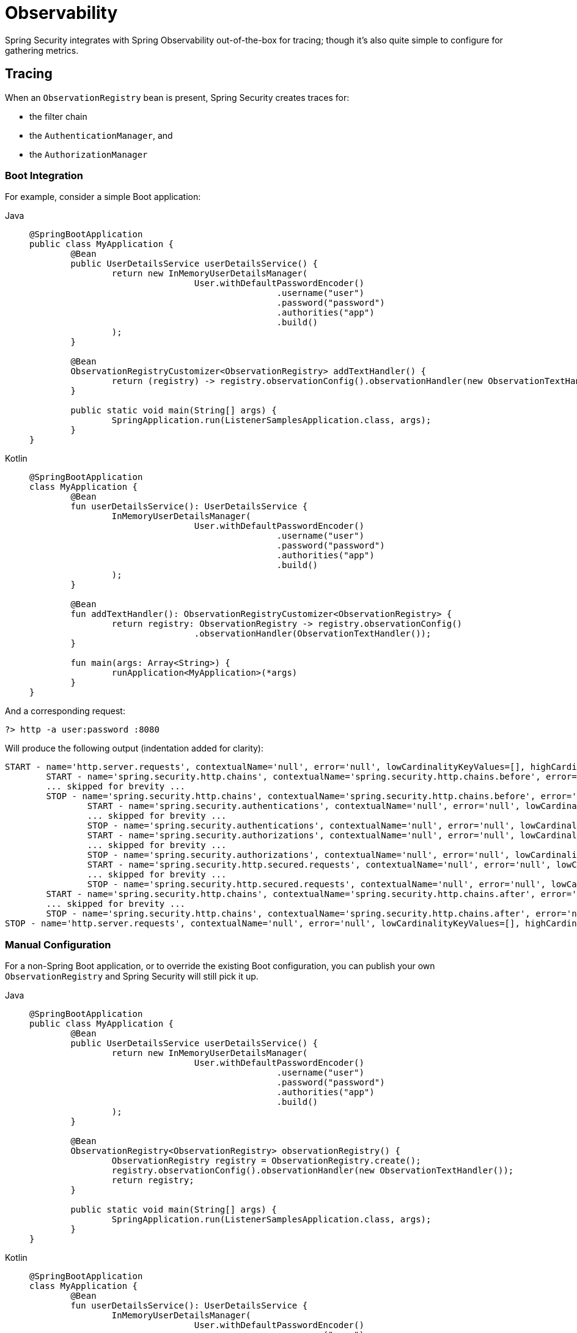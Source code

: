 [[observability]]
= Observability

Spring Security integrates with Spring Observability out-of-the-box for tracing; though it's also quite simple to configure for gathering metrics.

[[observability-tracing]]
== Tracing

When an `ObservationRegistry` bean is present, Spring Security creates traces for:

* the filter chain
* the `AuthenticationManager`, and
* the `AuthorizationManager`

[[observability-tracing-boot]]
=== Boot Integration

For example, consider a simple Boot application:

[tabs]
======
Java::
+
[source,java,role="primary"]
----
@SpringBootApplication
public class MyApplication {
	@Bean
	public UserDetailsService userDetailsService() {
		return new InMemoryUserDetailsManager(
				User.withDefaultPasswordEncoder()
						.username("user")
						.password("password")
						.authorities("app")
						.build()
		);
	}

	@Bean
	ObservationRegistryCustomizer<ObservationRegistry> addTextHandler() {
		return (registry) -> registry.observationConfig().observationHandler(new ObservationTextHandler());
	}

	public static void main(String[] args) {
		SpringApplication.run(ListenerSamplesApplication.class, args);
	}
}
----

Kotlin::
+
[source,kotlin,role="secondary"]
----
@SpringBootApplication
class MyApplication {
	@Bean
	fun userDetailsService(): UserDetailsService {
		InMemoryUserDetailsManager(
				User.withDefaultPasswordEncoder()
						.username("user")
						.password("password")
						.authorities("app")
						.build()
		);
	}

	@Bean
	fun addTextHandler(): ObservationRegistryCustomizer<ObservationRegistry> {
		return registry: ObservationRegistry -> registry.observationConfig()
				.observationHandler(ObservationTextHandler());
	}

	fun main(args: Array<String>) {
		runApplication<MyApplication>(*args)
	}
}
----
======

And a corresponding request:

[source,bash]
----
?> http -a user:password :8080
----

Will produce the following output (indentation added for clarity):

[source,bash]
----
START - name='http.server.requests', contextualName='null', error='null', lowCardinalityKeyValues=[], highCardinalityKeyValues=[], map=[class io.micrometer.core.instrument.Timer$Sample='io.micrometer.core.instrument.Timer$Sample@687e16d1', class io.micrometer.core.instrument.LongTaskTimer$Sample='SampleImpl{duration(seconds)=0.001779024, duration(nanos)=1779024.0, startTimeNanos=91695917264958}']
	START - name='spring.security.http.chains', contextualName='spring.security.http.chains.before', error='null', lowCardinalityKeyValues=[chain.position='0', chain.size='17', filter.section='before'], highCardinalityKeyValues=[request.line='GET /'], map=[class io.micrometer.core.instrument.Timer$Sample='io.micrometer.core.instrument.Timer$Sample@79f554a5', class io.micrometer.core.instrument.LongTaskTimer$Sample='SampleImpl{duration(seconds)=7.42147E-4, duration(nanos)=742147.0, startTimeNanos=91695947182029}']
	... skipped for brevity ...
	STOP - name='spring.security.http.chains', contextualName='spring.security.http.chains.before', error='null', lowCardinalityKeyValues=[chain.position='0', chain.size='17', filter.section='before'], highCardinalityKeyValues=[request.line='GET /'], map=[class io.micrometer.core.instrument.Timer$Sample='io.micrometer.core.instrument.Timer$Sample@79f554a5', class io.micrometer.core.instrument.LongTaskTimer$Sample='SampleImpl{duration(seconds)=0.014771848, duration(nanos)=1.4771848E7, startTimeNanos=91695947182029}']
		START - name='spring.security.authentications', contextualName='null', error='null', lowCardinalityKeyValues=[authentication.failure.type='Optional', authentication.method='ProviderManager', authentication.request.type='UsernamePasswordAuthenticationToken'], highCardinalityKeyValues=[], map=[class io.micrometer.core.instrument.Timer$Sample='io.micrometer.core.instrument.Timer$Sample@4d4b2b56', class io.micrometer.core.instrument.LongTaskTimer$Sample='SampleImpl{duration(seconds)=7.09759E-4, duration(nanos)=709759.0, startTimeNanos=91696094477504}']
		... skipped for brevity ...
		STOP - name='spring.security.authentications', contextualName='null', error='null', lowCardinalityKeyValues=[authentication.failure.type='Optional', authentication.method='ProviderManager', authentication.request.type='UsernamePasswordAuthenticationToken', authentication.result.type='UsernamePasswordAuthenticationToken'], highCardinalityKeyValues=[], map=[class io.micrometer.core.instrument.Timer$Sample='io.micrometer.core.instrument.Timer$Sample@4d4b2b56', class io.micrometer.core.instrument.LongTaskTimer$Sample='SampleImpl{duration(seconds)=0.895141386, duration(nanos)=8.95141386E8, startTimeNanos=91696094477504}']
		START - name='spring.security.authorizations', contextualName='null', error='null', lowCardinalityKeyValues=[object.type='Servlet3SecurityContextHolderAwareRequestWrapper'], highCardinalityKeyValues=[], map=[class io.micrometer.core.instrument.Timer$Sample='io.micrometer.core.instrument.Timer$Sample@6d834cc7', class io.micrometer.core.instrument.LongTaskTimer$Sample='SampleImpl{duration(seconds)=3.0965E-4, duration(nanos)=309650.0, startTimeNanos=91697034893983}']
		... skipped for brevity ...
		STOP - name='spring.security.authorizations', contextualName='null', error='null', lowCardinalityKeyValues=[authorization.decision='true', object.type='Servlet3SecurityContextHolderAwareRequestWrapper'], highCardinalityKeyValues=[authentication.authorities='[app]', authorization.decision.details='AuthorizationDecision [granted=true]'], map=[class io.micrometer.core.instrument.Timer$Sample='io.micrometer.core.instrument.Timer$Sample@6d834cc7', class io.micrometer.core.instrument.LongTaskTimer$Sample='SampleImpl{duration(seconds)=0.02084809, duration(nanos)=2.084809E7, startTimeNanos=91697034893983}']
		START - name='spring.security.http.secured.requests', contextualName='null', error='null', lowCardinalityKeyValues=[], highCardinalityKeyValues=[], map=[class io.micrometer.core.instrument.Timer$Sample='io.micrometer.core.instrument.Timer$Sample@649c5ec3', class io.micrometer.core.instrument.LongTaskTimer$Sample='SampleImpl{duration(seconds)=2.67878E-4, duration(nanos)=267878.0, startTimeNanos=91697059819304}']
		... skipped for brevity ...
		STOP - name='spring.security.http.secured.requests', contextualName='null', error='null', lowCardinalityKeyValues=[], highCardinalityKeyValues=[], map=[class io.micrometer.core.instrument.Timer$Sample='io.micrometer.core.instrument.Timer$Sample@649c5ec3', class io.micrometer.core.instrument.LongTaskTimer$Sample='SampleImpl{duration(seconds)=0.090753322, duration(nanos)=9.0753322E7, startTimeNanos=91697059819304}']
	START - name='spring.security.http.chains', contextualName='spring.security.http.chains.after', error='null', lowCardinalityKeyValues=[chain.position='0', chain.size='17', filter.section='after'], highCardinalityKeyValues=[request.line='GET /'], map=[class io.micrometer.core.instrument.Timer$Sample='io.micrometer.core.instrument.Timer$Sample@47af8207', class io.micrometer.core.instrument.LongTaskTimer$Sample='SampleImpl{duration(seconds)=5.31832E-4, duration(nanos)=531832.0, startTimeNanos=91697152857268}']
	... skipped for brevity ...
	STOP - name='spring.security.http.chains', contextualName='spring.security.http.chains.after', error='null', lowCardinalityKeyValues=[chain.position='17', chain.size='17', current.filter.name='DisableEncodeUrlFilter', filter.section='after'], highCardinalityKeyValues=[request.line='GET /'], map=[class io.micrometer.core.instrument.Timer$Sample='io.micrometer.core.instrument.Timer$Sample@47af8207', class io.micrometer.core.instrument.LongTaskTimer$Sample='SampleImpl{duration(seconds)=0.007689382, duration(nanos)=7689382.0, startTimeNanos=91697152857268}']
STOP - name='http.server.requests', contextualName='null', error='null', lowCardinalityKeyValues=[], highCardinalityKeyValues=[request.line='GET /'], map=[class io.micrometer.core.instrument.Timer$Sample='io.micrometer.core.instrument.Timer$Sample@687e16d1', class io.micrometer.core.instrument.LongTaskTimer$Sample='SampleImpl{duration(seconds)=1.245858319, duration(nanos)=1.245858319E9, startTimeNanos=91695917264958}']
----

[[observability-tracing-manual-configuration]]
=== Manual Configuration

For a non-Spring Boot application, or to override the existing Boot configuration, you can publish your own `ObservationRegistry` and Spring Security will still pick it up.

[tabs]
======
Java::
+
[source,java,role="primary"]
----
@SpringBootApplication
public class MyApplication {
	@Bean
	public UserDetailsService userDetailsService() {
		return new InMemoryUserDetailsManager(
				User.withDefaultPasswordEncoder()
						.username("user")
						.password("password")
						.authorities("app")
						.build()
		);
	}

	@Bean
	ObservationRegistry<ObservationRegistry> observationRegistry() {
		ObservationRegistry registry = ObservationRegistry.create();
		registry.observationConfig().observationHandler(new ObservationTextHandler());
		return registry;
	}

	public static void main(String[] args) {
		SpringApplication.run(ListenerSamplesApplication.class, args);
	}
}
----

Kotlin::
+
[source,kotlin,role="secondary"]
----
@SpringBootApplication
class MyApplication {
	@Bean
	fun userDetailsService(): UserDetailsService {
		InMemoryUserDetailsManager(
				User.withDefaultPasswordEncoder()
						.username("user")
						.password("password")
						.authorities("app")
						.build()
		);
	}

	@Bean
	fun observationRegistry(): ObservationRegistry<ObservationRegistry> {
		ObservationRegistry registry = ObservationRegistry.create()
		registry.observationConfig().observationHandler(ObservationTextHandler())
		return registry
	}

	fun main(args: Array<String>) {
		runApplication<MyApplication>(*args)
	}
}
----

Xml::
+
[source,kotlin,role="secondary"]
----
<sec:http auto-config="true" observation-registry-ref="ref">
	<sec:intercept-url pattern="/**" access="authenticated"/>
</sec:http>

<!-- define and configure ObservationRegistry bean -->
----
======

[[observability-tracing-disable]]
==== Disabling Observability

If you don't want any Spring Security observations, in a Spring Boot application you can publish a `ObservationRegistry.NOOP` `@Bean`.
However, this may turn off observations for more than just Spring Security.

Instead, you can alter the provided `ObservationRegistry` with an `ObservationPredicate` like the following:

[tabs]
======
Java::
+
[source,java,role="primary"]
----
@Bean
ObservationRegistryCustomizer<ObservationRegistry> noSpringSecurityObservations() {
	ObservationPredicate predicate = (name, context) -> !name.startsWith("spring.security.");
	return (registry) -> registry.observationConfig().observationPredicate(predicate);
}
----

Kotlin::
+
[source,kotlin,role="secondary"]
----
@Bean
fun noSpringSecurityObservations(): ObservationRegistryCustomizer<ObservationRegistry> {
	ObservationPredicate predicate = (name: String, context: Observation.Context) -> !name.startsWith("spring.security.")
	(registry: ObservationRegistry) -> registry.observationConfig().observationPredicate(predicate)
}
----
======

[TIP]
There is no facility for disabling observations with XML support.
Instead, simply do not set the `observation-registry-ref` attribute.

[[observability-tracing-listing]]
=== Trace Listing

Spring Security tracks the following spans on each request:

1. `spring.security.http.requests` - a span that wraps the entire filter chain, including the request
2. `spring.security.http.chains.before` - a span that wraps the receiving part of the security filters
3. `spring.security.http.chains.after` - a span that wraps the returning part of the security filters
4. `spring.security.http.secured.requests` - a span that wraps the now-secured application request
5. `spring.security.http.unsecured.requests` - a span that wraps requests that Spring Security does not secure
6. `spring.security.authentications` - a span that wraps authentication attempts
7. `spring.security.authorizations` - a span that wraps authorization attempts

[TIP]
`spring.security.http.chains.before` + `spring.security.http.secured.requests` + `spring.security.http.chains.after` = `spring.security.http.requests`
`spring.security.http.chains.before` + `spring.security.http.chains.after` = Spring Security's part of the request
